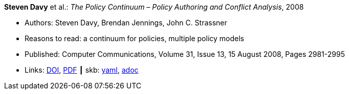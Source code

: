 //
// This file was generated by SKB-Dashboard, task 'lib-yaml2src'
// - on Wednesday November  7 at 08:42:47
// - skb-dashboard: https://www.github.com/vdmeer/skb-dashboard
//

*Steven Davy* et al.: _The Policy Continuum – Policy Authoring and Conflict Analysis_, 2008

* Authors: Steven Davy, Brendan Jennings, John C. Strassner
* Reasons to read: a continuum for policies, multiple policy models
* Published: Computer Communications, Volume 31, Issue 13, 15 August 2008, Pages 2981-2995
* Links:
      link:https://doi.org/10.1016/j.comcom.2008.04.018[DOI],
      link:http://www.tssg.org/files/archives/2008_COMCOM_SDavy_et_al_site_formatted.pdf[PDF]
    ┃ skb:
        https://github.com/vdmeer/skb/tree/master/data/library/article/2000/davy-2008-comcom.yaml[yaml],
        https://github.com/vdmeer/skb/tree/master/data/library/article/2000/davy-2008-comcom.adoc[adoc]

